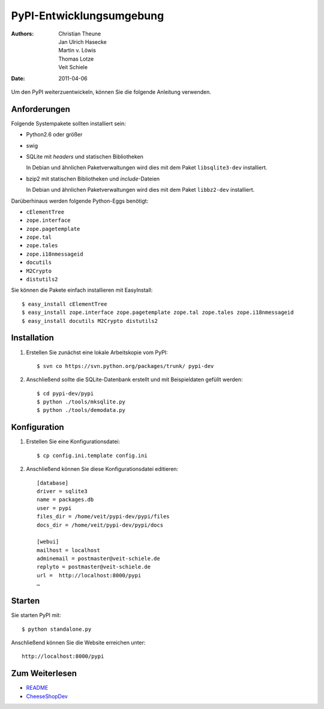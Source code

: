 =========================
PyPI-Entwicklungsumgebung
=========================

:Authors: - Christian Theune
          - Jan Ulrich Hasecke
          - Martin v. Löwis
          - Thomas Lotze
          - Veit Schiele
:Date: 2011-04-06

Um den PyPI weiterzuentwickeln, können Sie die folgende Anleitung verwenden.

Anforderungen
-------------

Folgende Systempakete sollten installiert sein:

- Python2.6 oder größer
- swig
- SQLite mit *headers* und statischen Bibliotheken

  In Debian und ähnlichen Paketverwaltungen wird dies mit dem Paket ``libsqlite3-dev`` installiert.

- bzip2 mit statischen Bibliotheken und *include*-Dateien

  In Debian und ähnlichen Paketverwaltungen wird dies mit dem Paket ``libbz2-dev`` installiert.

Darüberhinaus werden folgende Python-Eggs benötigt:

- ``cElementTree``
- ``zope.interface``
- ``zope.pagetemplate``
- ``zope.tal``
- ``zope.tales``
- ``zope.i18nmessageid``
- ``docutils``
- ``M2Crypto``
- ``distutils2``

Sie können die Pakete einfach installieren mit EasyInstall::

 $ easy_install cElementTree
 $ easy_install zope.interface zope.pagetemplate zope.tal zope.tales zope.i18nmessageid
 $ easy_install docutils M2Crypto distutils2

Installation
------------

#. Erstellen Sie zunächst eine lokale Arbeitskopie vom PyPI::

    $ svn co https://svn.python.org/packages/trunk/ pypi-dev

#. Anschließend sollte die SQLite-Datenbank erstellt und  mit Beispieldaten gefüllt werden::

    $ cd pypi-dev/pypi
    $ python ./tools/mksqlite.py
    $ python ./tools/demodata.py


Konfiguration
-------------

#. Erstellen Sie eine Konfigurationsdatei::

    $ cp config.ini.template config.ini

#. Anschließend können Sie diese Konfigurationsdatei editieren::

    [database]
    driver = sqlite3
    name = packages.db
    user = pypi
    files_dir = /home/veit/pypi-dev/pypi/files
    docs_dir = /home/veit/pypi-dev/pypi/docs

    [webui]
    mailhost = localhost
    adminemail = postmaster@veit-schiele.de
    replyto = postmaster@veit-schiele.de
    url =  http://localhost:8000/pypi
    …

Starten
-------

Sie starten PyPI mit::

 $ python standalone.py

Anschließend können Sie die Website erreichen unter::

 http://localhost:8000/pypi

Zum Weiterlesen
---------------

- `README`_
- `CheeseShopDev`_

.. _`README`: https://svn.python.org/packages/trunk/pypi/README
.. _`CheeseShopDev`: http://wiki.python.org/moin/CheeseShopDev#DevelopmentEnvironmentHints
